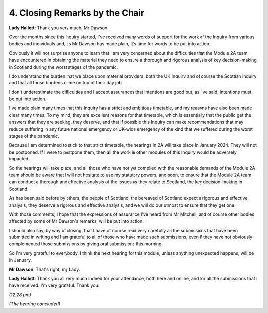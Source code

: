 4. Closing Remarks by the Chair
===============================

**Lady Hallett**: Thank you very much, Mr Dawson.

Over the months since this Inquiry started, I've received many words of support for the work of the Inquiry from various bodies and individuals and, as Mr Dawson has made plain, it's time for words to be put into action.

Obviously it will not surprise anyone to learn that I am very concerned about the difficulties that the Module 2A team have encountered in obtaining the material they need to ensure a thorough and rigorous analysis of key decision-making in Scotland during the worst stages of the pandemic.

I do understand the burden that we place upon material providers, both the UK Inquiry and of course the Scottish Inquiry, and that all those burdens come on top of their day job.

I don't underestimate the difficulties and I accept assurances that intentions are good but, as I've said, intentions must be put into action.

I've made plain many times that this Inquiry has a strict and ambitious timetable, and my reasons have also been made clear many times. To my mind, they are excellent reasons for that timetable, which is essentially that the public get the answers that they are seeking, they deserve, and that if possible this Inquiry can make recommendations that may reduce suffering in any future national emergency or UK-wide emergency of the kind that we suffered during the worst stages of the pandemic.

Because I am determined to stick to that strict timetable, the hearings in 2A will take place in January 2024. They will not be postponed. If I were to postpone them, then all the work in other modules of this Inquiry would be adversely impacted.

So the hearings will take place, and all those who have not yet complied with the reasonable demands of the Module 2A team should be aware that I will not hesitate to use my statutory powers, and soon, to ensure that the Module 2A team can conduct a thorough and effective analysis of the issues as they relate to Scotland, the key decision-making in Scotland.

As has been said before by others, the people of Scotland, the bereaved of Scotland expect a rigorous and effective analysis, they deserve a rigorous and effective analysis, and we will do our utmost to ensure that they get one.

With those comments, I hope that the expressions of assurance I've heard from Mr Mitchell, and of course other bodies affected by some of Mr Dawson's remarks, will be put into action.

I should also say, by way of closing, that I have of course read very carefully all the submissions that have been submitted in writing and I am grateful to all of those who have made such submissions, even if they have not obviously complemented those submissions by giving oral submissions this morning.

So I'm very grateful to everybody. I think the next hearing for this module, unless anything unexpected happens, will be in January.

**Mr Dawson**: That's right, my Lady.

**Lady Hallett**: Thank you all very much indeed for your attendance, both here and online, and for all the submissions that I have received. I'm very grateful. Thank you.

*(12.28 pm)*

*(The hearing concluded)*

